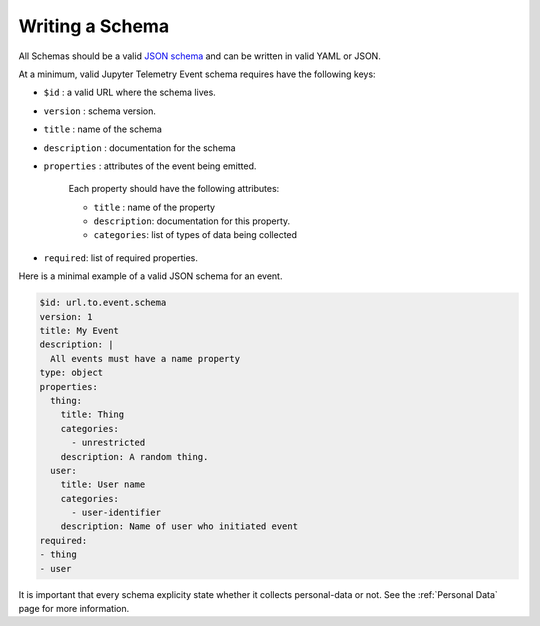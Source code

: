 Writing a Schema
================

All Schemas should be a valid `JSON schema`_ and can be written in valid YAML or JSON.

At a minimum, valid Jupyter Telemetry Event schema requires have the following keys:

- ``$id`` : a valid URL where the schema lives.
- ``version`` : schema version.
- ``title`` : name of the schema
- ``description`` : documentation for the schema
- ``properties`` : attributes of the event being emitted.

    Each property should have the following attributes:

    + ``title`` : name of the property
    + ``description``: documentation for this property.
    + ``categories``: list of types of data being collected

- ``required``: list of required properties.

Here is a minimal example of a valid JSON schema for an event.

.. code-block:: yaml

    $id: url.to.event.schema
    version: 1
    title: My Event
    description: |
      All events must have a name property
    type: object
    properties:
      thing:
        title: Thing
        categories:
          - unrestricted
        description: A random thing.
      user:
        title: User name
        categories:
          - user-identifier
        description: Name of user who initiated event
    required:
    - thing
    - user


.. _JSON schema: https://json-schema.org/

It is important that every schema explicity state whether it collects personal-data or not. See the :ref:`Personal Data` page for more information.